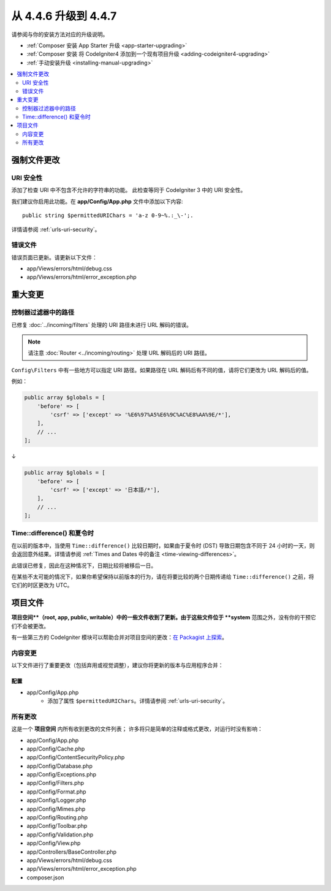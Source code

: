 #############################
从 4.4.6 升级到 4.4.7
#############################

请参阅与你的安装方法对应的升级说明。

- :ref:`Composer 安装 App Starter 升级 <app-starter-upgrading>`
- :ref:`Composer 安装 将 CodeIgniter4 添加到一个现有项目升级 <adding-codeigniter4-upgrading>`
- :ref:`手动安装升级 <installing-manual-upgrading>`

.. contents::
    :local:
    :depth: 2

**********************
强制文件更改
**********************

URI 安全性
============

添加了检查 URI 中不包含不允许的字符串的功能。
此检查等同于 CodeIgniter 3 中的 URI 安全性。

我们建议你启用此功能。在 **app/Config/App.php** 文件中添加以下内容::

        public string $permittedURIChars = 'a-z 0-9~%.:_\-';.

详情请参阅 :ref:`urls-uri-security`。

错误文件
===========

错误页面已更新。请更新以下文件：

- app/Views/errors/html/debug.css
- app/Views/errors/html/error_exception.php

****************
重大变更
****************

.. _upgrade-447-filter-paths:

控制器过滤器中的路径
===========================

已修复 :doc:`../incoming/filters` 处理的 URI 路径未进行 URL 解码的错误。

.. note:: 请注意 :doc:`Router <../incoming/routing>` 处理 URL 解码后的 URI 路径。

``Config\Filters`` 中有一些地方可以指定 URI 路径。如果路径在 URL 解码后有不同的值，请将它们更改为 URL 解码后的值。

例如：

.. code-block:: php

    public array $globals = [
        'before' => [
            'csrf' => ['except' => '%E6%97%A5%E6%9C%AC%E8%AA%9E/*'],
        ],
        // ...
    ];

↓

.. code-block:: php

    public array $globals = [
        'before' => [
            'csrf' => ['except' => '日本語/*'],
        ],
        // ...
    ];

Time::difference() 和夏令时
===========================

在以前的版本中，当使用 ``Time::difference()`` 比较日期时，如果由于夏令时 (DST) 导致日期包含不同于 24 小时的一天，则会返回意外结果。详情请参阅 :ref:`Times and Dates 中的备注 <time-viewing-differences>`。

此错误已修复，因此在这种情况下，日期比较将被移后一日。

在某些不太可能的情况下，如果你希望保持以前版本的行为，请在将要比较的两个日期传递给 ``Time::difference()`` 之前，将它们的时区更改为 UTC。

*************
项目文件
*************

**项目空间**（root, app, public, writable）中的一些文件收到了更新。由于这些文件位于 **system** 范围之外，没有你的干预它们不会被更改。

有一些第三方的 CodeIgniter 模块可以帮助合并对项目空间的更改：`在 Packagist 上探索 <https://packagist.org/explore/?query=codeigniter4%20updates>`_。

内容变更
===============

以下文件进行了重要更改（包括弃用或视觉调整），建议你将更新的版本与应用程序合并：

配置
------

- app/Config/App.php
    - 添加了属性 ``$permittedURIChars``。详情请参阅 :ref:`urls-uri-security`。

所有更改
===========

这是一个 **项目空间** 内所有收到更改的文件列表；
许多将只是简单的注释或格式更改，对运行时没有影响：

- app/Config/App.php
- app/Config/Cache.php
- app/Config/ContentSecurityPolicy.php
- app/Config/Database.php
- app/Config/Exceptions.php
- app/Config/Filters.php
- app/Config/Format.php
- app/Config/Logger.php
- app/Config/Mimes.php
- app/Config/Routing.php
- app/Config/Toolbar.php
- app/Config/Validation.php
- app/Config/View.php
- app/Controllers/BaseController.php
- app/Views/errors/html/debug.css
- app/Views/errors/html/error_exception.php
- composer.json
